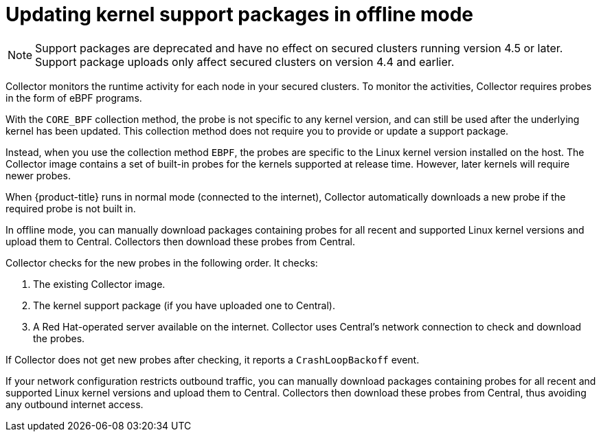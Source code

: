 // Module included in the following assemblies:
//
// * configuration/enable-offline-mode.adoc
:_mod-docs-content-type: CONCEPT
[id="update-kernel-support-packages_{context}"]
= Updating kernel support packages in offline mode

[NOTE]
====
Support packages are deprecated and have no effect on secured clusters running version
4.5 or later. Support package uploads only affect secured clusters on version 4.4 and
earlier.
====

Collector monitors the runtime activity for each node in your secured clusters.
To monitor the activities, Collector requires probes in the form of eBPF programs.

With the `CORE_BPF` collection method, the probe is not specific to any kernel version, and can still be used after the underlying kernel
has been updated. This collection method does not require you to provide or update a support package.

Instead, when you use the collection method `EBPF`, the probes are specific to the Linux kernel version installed on the host.
The Collector image contains a set of built-in probes for the kernels supported at release time. However, later kernels will require newer probes.

When {product-title} runs in normal mode (connected to the internet), Collector automatically downloads a new probe if the required probe is not built in.

In offline mode, you can manually download packages containing probes for all recent and supported Linux kernel versions and upload them to Central.
Collectors then download these probes from Central.

Collector checks for the new probes in the following order. It checks:

. The existing Collector image.
. The kernel support package (if you have uploaded one to Central).
. A Red{nbsp}Hat-operated server available on the internet.
Collector uses Central's network connection to check and download the probes.

If Collector does not get new probes after checking, it reports a `CrashLoopBackoff` event.

If your network configuration restricts outbound traffic, you can manually download packages containing probes for all recent and supported Linux kernel versions and upload them to Central. Collectors then download these probes from Central, thus avoiding any outbound internet access.
